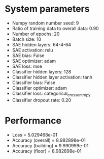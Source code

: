 #+STARTUP: showall
* System parameters
  - Numpy random number seed: 9
  - Ratio of training data to overall data: 0.90
  - Number of epochs: 20
  - Batch size: 10
  - SAE hidden layers: 64-4-64
  - SAE activation: relu
  - SAE bias: False
  - SAE optimizer: adam
  - SAE loss: mse
  - Classifier hidden layers: 128
  - Classifier hidden layer activation: tanh
  - Classifier bias: False
  - Classifier optimizer: adam
  - Classifier loss: categorical_crossentropy
  - Classifier dropout rate: 0.20
* Performance
  - Loss = 5.029468e-01
  - Accuracy (overall) = 8.982898e-01
  - Accuracy (building) = 9.990999e-01
  - Accuracy (floor) = 8.982898e-01
